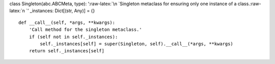 class Singleton(abc.ABCMeta, type): ‘:raw-latex:`\n    `Singleton
metaclass for ensuring only one instance of a class.:raw-latex:`\n    `’
\_instances: Dict[(str, Any)] = {}

::

   def __call__(self, *args, **kwargs):
       'Call method for the singleton metaclass.'
       if (self not in self._instances):
           self._instances[self] = super(Singleton, self).__call__(*args, **kwargs)
       return self._instances[self]
